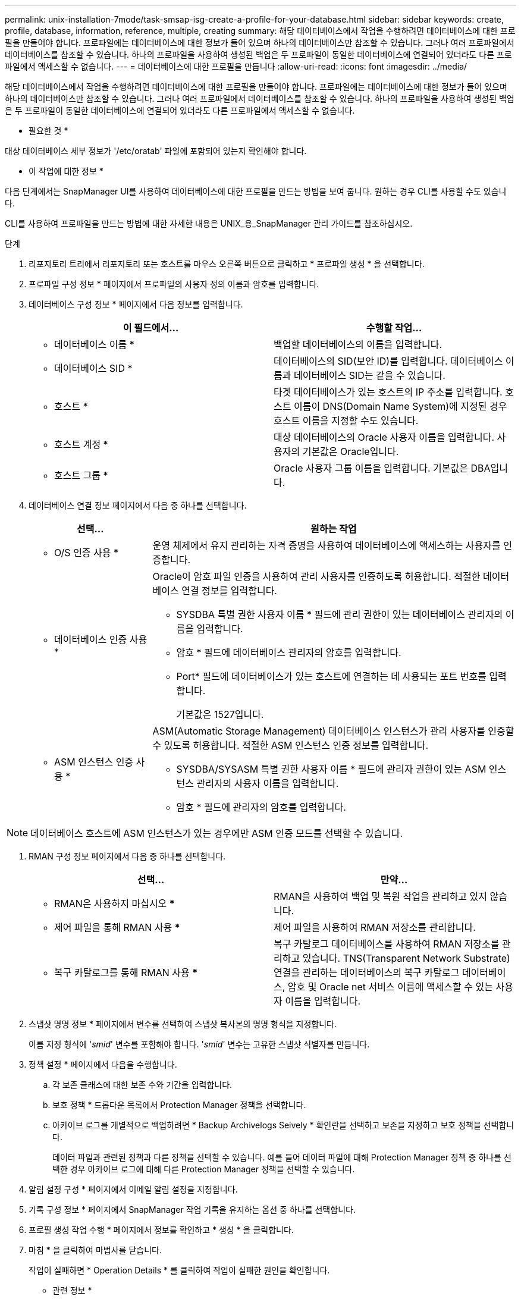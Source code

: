 ---
permalink: unix-installation-7mode/task-smsap-isg-create-a-profile-for-your-database.html 
sidebar: sidebar 
keywords: create, profile, database, information, reference, multiple, creating 
summary: 해당 데이터베이스에서 작업을 수행하려면 데이터베이스에 대한 프로필을 만들어야 합니다. 프로파일에는 데이터베이스에 대한 정보가 들어 있으며 하나의 데이터베이스만 참조할 수 있습니다. 그러나 여러 프로파일에서 데이터베이스를 참조할 수 있습니다. 하나의 프로파일을 사용하여 생성된 백업은 두 프로파일이 동일한 데이터베이스에 연결되어 있더라도 다른 프로파일에서 액세스할 수 없습니다. 
---
= 데이터베이스에 대한 프로필을 만듭니다
:allow-uri-read: 
:icons: font
:imagesdir: ../media/


[role="lead"]
해당 데이터베이스에서 작업을 수행하려면 데이터베이스에 대한 프로필을 만들어야 합니다. 프로파일에는 데이터베이스에 대한 정보가 들어 있으며 하나의 데이터베이스만 참조할 수 있습니다. 그러나 여러 프로파일에서 데이터베이스를 참조할 수 있습니다. 하나의 프로파일을 사용하여 생성된 백업은 두 프로파일이 동일한 데이터베이스에 연결되어 있더라도 다른 프로파일에서 액세스할 수 없습니다.

* 필요한 것 *

대상 데이터베이스 세부 정보가 '/etc/oratab' 파일에 포함되어 있는지 확인해야 합니다.

* 이 작업에 대한 정보 *

다음 단계에서는 SnapManager UI를 사용하여 데이터베이스에 대한 프로필을 만드는 방법을 보여 줍니다. 원하는 경우 CLI를 사용할 수도 있습니다.

CLI를 사용하여 프로파일을 만드는 방법에 대한 자세한 내용은 UNIX_용_SnapManager 관리 가이드를 참조하십시오.

.단계
. 리포지토리 트리에서 리포지토리 또는 호스트를 마우스 오른쪽 버튼으로 클릭하고 * 프로파일 생성 * 을 선택합니다.
. 프로파일 구성 정보 * 페이지에서 프로파일의 사용자 정의 이름과 암호를 입력합니다.
. 데이터베이스 구성 정보 * 페이지에서 다음 정보를 입력합니다.
+
|===
| 이 필드에서... | 수행할 작업... 


 a| 
* 데이터베이스 이름 *
 a| 
백업할 데이터베이스의 이름을 입력합니다.



 a| 
* 데이터베이스 SID *
 a| 
데이터베이스의 SID(보안 ID)를 입력합니다. 데이터베이스 이름과 데이터베이스 SID는 같을 수 있습니다.



 a| 
* 호스트 *
 a| 
타겟 데이터베이스가 있는 호스트의 IP 주소를 입력합니다. 호스트 이름이 DNS(Domain Name System)에 지정된 경우 호스트 이름을 지정할 수도 있습니다.



 a| 
* 호스트 계정 *
 a| 
대상 데이터베이스의 Oracle 사용자 이름을 입력합니다. 사용자의 기본값은 Oracle입니다.



 a| 
* 호스트 그룹 *
 a| 
Oracle 사용자 그룹 이름을 입력합니다. 기본값은 DBA입니다.

|===
. 데이터베이스 연결 정보 페이지에서 다음 중 하나를 선택합니다.
+
[cols="1a,3a"]
|===
| 선택... | 원하는 작업 


 a| 
* O/S 인증 사용 *
 a| 
운영 체제에서 유지 관리하는 자격 증명을 사용하여 데이터베이스에 액세스하는 사용자를 인증합니다.



 a| 
* 데이터베이스 인증 사용 *
 a| 
Oracle이 암호 파일 인증을 사용하여 관리 사용자를 인증하도록 허용합니다. 적절한 데이터베이스 연결 정보를 입력합니다.

** SYSDBA 특별 권한 사용자 이름 * 필드에 관리 권한이 있는 데이터베이스 관리자의 이름을 입력합니다.
** 암호 * 필드에 데이터베이스 관리자의 암호를 입력합니다.
** Port* 필드에 데이터베이스가 있는 호스트에 연결하는 데 사용되는 포트 번호를 입력합니다.
+
기본값은 1527입니다.





 a| 
* ASM 인스턴스 인증 사용 *
 a| 
ASM(Automatic Storage Management) 데이터베이스 인스턴스가 관리 사용자를 인증할 수 있도록 허용합니다. 적절한 ASM 인스턴스 인증 정보를 입력합니다.

** SYSDBA/SYSASM 특별 권한 사용자 이름 * 필드에 관리자 권한이 있는 ASM 인스턴스 관리자의 사용자 이름을 입력합니다.
** 암호 * 필드에 관리자의 암호를 입력합니다.


|===



NOTE: 데이터베이스 호스트에 ASM 인스턴스가 있는 경우에만 ASM 인증 모드를 선택할 수 있습니다.

. RMAN 구성 정보 페이지에서 다음 중 하나를 선택합니다.
+
|===
| 선택... | 만약... 


 a| 
*** RMAN은 사용하지 마십시오 ***
 a| 
RMAN을 사용하여 백업 및 복원 작업을 관리하고 있지 않습니다.



 a| 
*** 제어 파일을 통해 RMAN 사용 ***
 a| 
제어 파일을 사용하여 RMAN 저장소를 관리합니다.



 a| 
*** 복구 카탈로그를 통해 RMAN 사용 ***
 a| 
복구 카탈로그 데이터베이스를 사용하여 RMAN 저장소를 관리하고 있습니다. TNS(Transparent Network Substrate) 연결을 관리하는 데이터베이스의 복구 카탈로그 데이터베이스, 암호 및 Oracle net 서비스 이름에 액세스할 수 있는 사용자 이름을 입력합니다.

|===
. 스냅샷 명명 정보 * 페이지에서 변수를 선택하여 스냅샷 복사본의 명명 형식을 지정합니다.
+
이름 지정 형식에 '_smid_' 변수를 포함해야 합니다. '_smid_' 변수는 고유한 스냅샷 식별자를 만듭니다.

. 정책 설정 * 페이지에서 다음을 수행합니다.
+
.. 각 보존 클래스에 대한 보존 수와 기간을 입력합니다.
.. 보호 정책 * 드롭다운 목록에서 Protection Manager 정책을 선택합니다.
.. 아카이브 로그를 개별적으로 백업하려면 * Backup Archivelogs Seively * 확인란을 선택하고 보존을 지정하고 보호 정책을 선택합니다.
+
데이터 파일과 관련된 정책과 다른 정책을 선택할 수 있습니다. 예를 들어 데이터 파일에 대해 Protection Manager 정책 중 하나를 선택한 경우 아카이브 로그에 대해 다른 Protection Manager 정책을 선택할 수 있습니다.



. 알림 설정 구성 * 페이지에서 이메일 알림 설정을 지정합니다.
. 기록 구성 정보 * 페이지에서 SnapManager 작업 기록을 유지하는 옵션 중 하나를 선택합니다.
. 프로필 생성 작업 수행 * 페이지에서 정보를 확인하고 * 생성 * 을 클릭합니다.
. 마침 * 을 클릭하여 마법사를 닫습니다.
+
작업이 실패하면 * Operation Details * 를 클릭하여 작업이 실패한 원인을 확인합니다.



* 관련 정보 *

https://library.netapp.com/ecm/ecm_download_file/ECMP12481453["UNIX용 SnapManager 3.4.1 SAP 관리 가이드"^]
